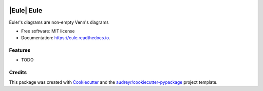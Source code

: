 .. image:: /images/eule_small.png
   :alt: a night owl
   :class: with-shadow
   :height: 4ex


====
|Eule| Eule
====

.. image:: https://img.shields.io/pypi/v/eule.svg
        :target: https://pypi.python.org/pypi/eule

.. image:: https://codecov.io/gh/quivero/eule/branch/main/graph/badge.svg?token=PJMBaLIqar
        :target: https://codecov.io/gh/quivero/eule

.. image:: https://readthedocs.org/projects/eule/badge/?version=latest
        :target: https://eule.readthedocs.io/en/latest/?version=latest
        :alt: Documentation Status


.. image:: https://pyup.io/repos/github/brunolnetto/eule/shield.svg
     :target: https://pyup.io/repos/github/brunolnetto/eule/
     :alt: Updates



Euler's diagrams are non-empty Venn's diagrams


* Free software: MIT license
* Documentation: https://eule.readthedocs.io.


Features
--------

* TODO

Credits
-------

This package was created with Cookiecutter_ and the `audreyr/cookiecutter-pypackage`_ project template.

.. _Cookiecutter: https://github.com/audreyr/cookiecutter
.. _`audreyr/cookiecutter-pypackage`: https://github.com/audreyr/cookiecutter-pypackage
